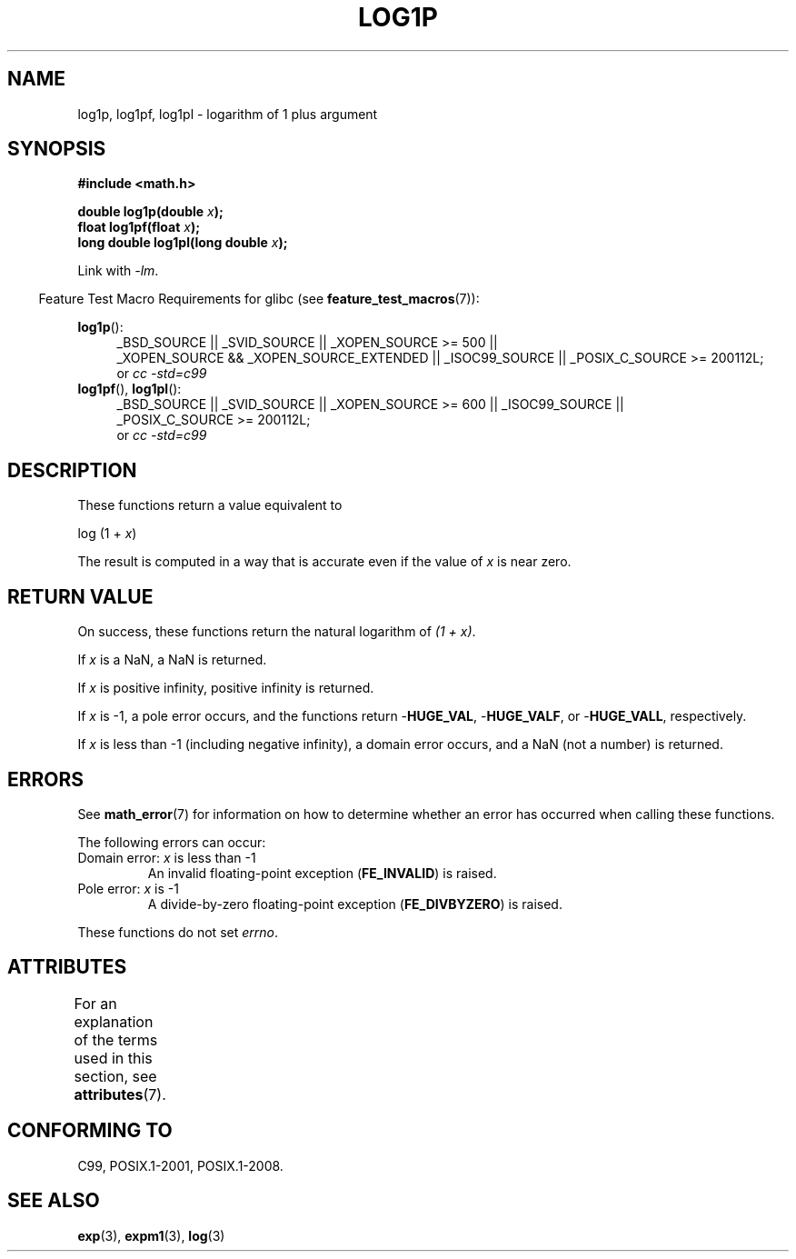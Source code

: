 .\" Copyright 1995 Jim Van Zandt <jrv@vanzandt.mv.com>
.\" and Copyright 2008, Linux Foundation, written by Michael Kerrisk
.\"     <mtk.manpages@gmail.com>
.\"
.\" %%%LICENSE_START(VERBATIM)
.\" Permission is granted to make and distribute verbatim copies of this
.\" manual provided the copyright notice and this permission notice are
.\" preserved on all copies.
.\"
.\" Permission is granted to copy and distribute modified versions of this
.\" manual under the conditions for verbatim copying, provided that the
.\" entire resulting derived work is distributed under the terms of a
.\" permission notice identical to this one.
.\"
.\" Since the Linux kernel and libraries are constantly changing, this
.\" manual page may be incorrect or out-of-date.  The author(s) assume no
.\" responsibility for errors or omissions, or for damages resulting from
.\" the use of the information contained herein.  The author(s) may not
.\" have taken the same level of care in the production of this manual,
.\" which is licensed free of charge, as they might when working
.\" professionally.
.\"
.\" Formatted or processed versions of this manual, if unaccompanied by
.\" the source, must acknowledge the copyright and authors of this work.
.\" %%%LICENSE_END
.\"
.\" Modified 2002-07-27 by Walter Harms
.\" 	(walter.harms@informatik.uni-oldenburg.de)
.TH LOG1P 3   2015-03-02 "" "Linux Programmer's Manual"
.SH NAME
log1p, log1pf, log1pl \-  logarithm of 1 plus argument
.SH SYNOPSIS
.nf
.B #include <math.h>
.sp
.BI "double log1p(double " x );
.br
.BI "float log1pf(float " x );
.br
.BI "long double log1pl(long double " x );
.sp
.fi
Link with \fI\-lm\fP.
.sp
.in -4n
Feature Test Macro Requirements for glibc (see
.BR feature_test_macros (7)):
.in
.sp
.ad l
.BR log1p ():
.RS 4
_BSD_SOURCE || _SVID_SOURCE || _XOPEN_SOURCE\ >=\ 500 ||
_XOPEN_SOURCE\ &&\ _XOPEN_SOURCE_EXTENDED || _ISOC99_SOURCE ||
_POSIX_C_SOURCE\ >=\ 200112L;
.br
or
.I cc\ -std=c99
.RE
.br
.BR log1pf (),
.BR log1pl ():
.RS 4
_BSD_SOURCE || _SVID_SOURCE || _XOPEN_SOURCE\ >=\ 600 || _ISOC99_SOURCE ||
_POSIX_C_SOURCE\ >=\ 200112L;
.br
or
.I cc\ -std=c99
.RE
.ad b
.SH DESCRIPTION
These functions return a value equivalent to
.nf

    log (1 + \fIx\fP)

.fi
The result is computed in a way
that is accurate even if the value of
.I x
is near zero.
.SH RETURN VALUE
On success, these functions return the natural logarithm of
.IR "(1\ +\ x)" .

If
.I x
is a NaN,
a NaN is returned.

If
.I x
is positive infinity, positive infinity is returned.

If
.I x
is \-1, a pole error occurs,
and the functions return
.RB - HUGE_VAL ,
.RB - HUGE_VALF ,
or
.RB - HUGE_VALL ,
respectively.

If
.I x
is less than \-1 (including negative infinity),
a domain error occurs,
and a NaN (not a number) is returned.
.\" POSIX.1 specifies a possible range error if x is subnormal
.\" glibc 2.8 doesn't do this
.SH ERRORS
See
.BR math_error (7)
for information on how to determine whether an error has occurred
when calling these functions.
.PP
The following errors can occur:
.TP
Domain error: \fIx\fP is less than \-1
.\" .I errno
.\" is set to
.\" .BR EDOM .
An invalid floating-point exception
.RB ( FE_INVALID )
is raised.
.TP
Pole error: \fIx\fP is \-1
.\" .I errno
.\" is set to
.\" .BR ERANGE .
A divide-by-zero floating-point exception
.RB ( FE_DIVBYZERO )
is raised.
.PP
These functions do not set
.IR errno .
.\" FIXME . Is it intentional that these functions do not set errno?
.\" log(), log2(), log10() do set errno
.\" Bug raised: http://sources.redhat.com/bugzilla/show_bug.cgi?id=6792
.SH ATTRIBUTES
For an explanation of the terms used in this section, see
.BR attributes (7).
.TS
allbox;
lbw27 lb lb
l l l.
Interface	Attribute	Value
T{
.BR log1p (),
.BR log1pf (),
.BR log1pl ()
T}	Thread safety	MT-Safe
.TE
.SH CONFORMING TO
C99, POSIX.1-2001, POSIX.1-2008.
.\" BSD
.SH SEE ALSO
.BR exp (3),
.BR expm1 (3),
.BR log (3)
